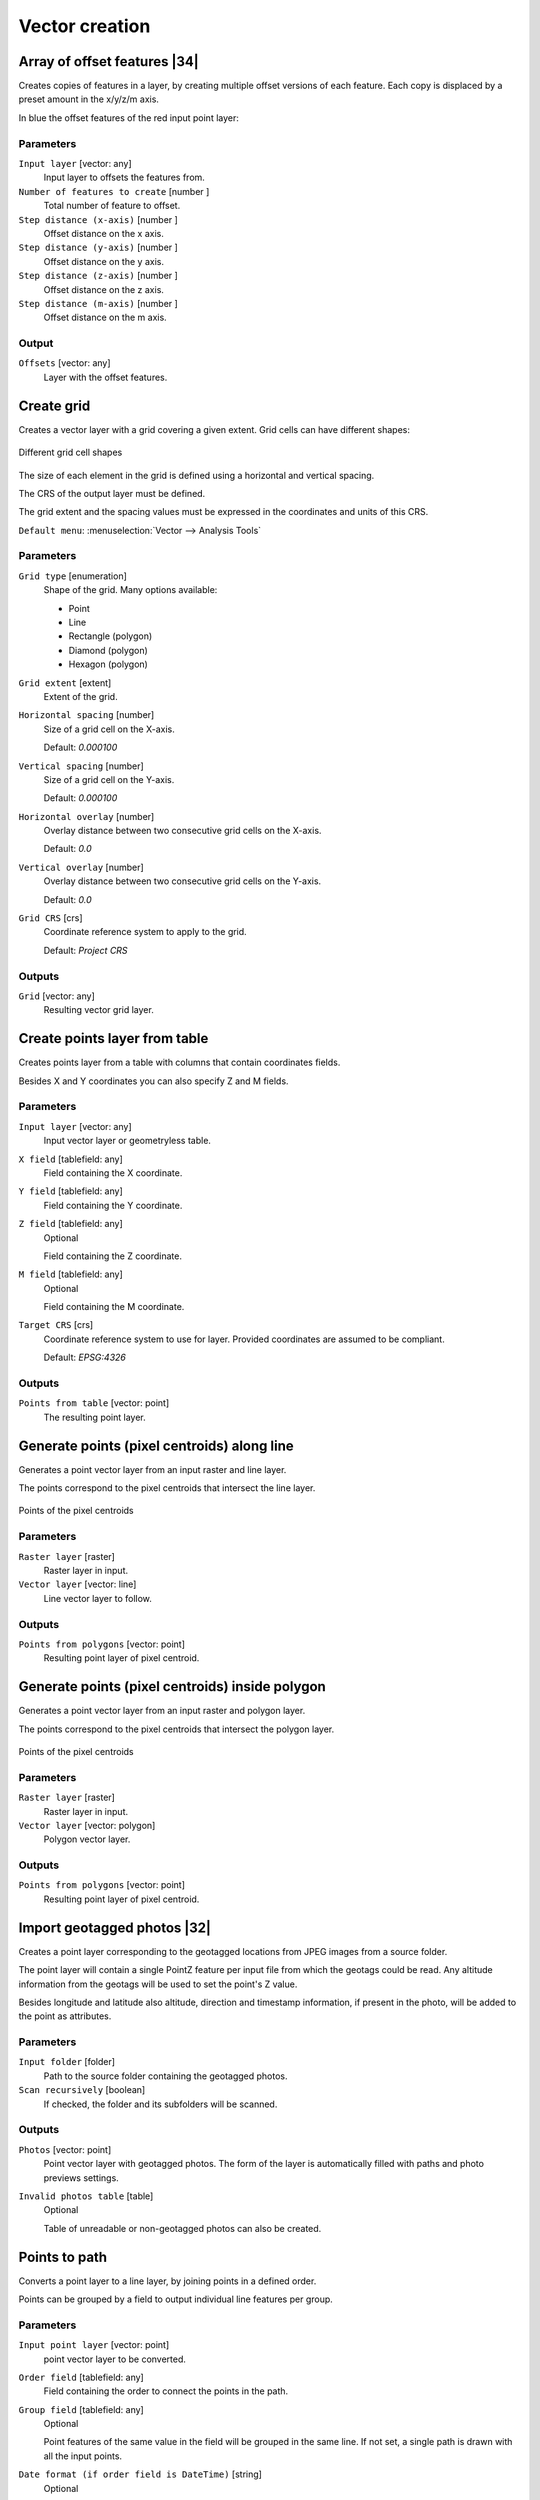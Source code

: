 .. only:: html

   |updatedisclaimer|

Vector creation
===============

.. only:: html

   .. contents::
      :local:
      :depth: 1


.. _qgisarrayfeatures:

Array of offset features |34|
-----------------------------
Creates copies of features in a layer, by creating multiple offset versions of
each feature. Each copy is displaced by a preset amount in the x/y/z/m axis.

In blue the offset features of the red input point layer:

.. figure:: img/offset_features.png

Parameters
..........

``Input layer`` [vector: any]
  Input layer to offsets the features from.

``Number of features to create`` [number |dataDefined|]
  Total number of feature to offset.

``Step distance (x-axis)`` [number |dataDefined|]
  Offset distance on the x axis.

``Step distance (y-axis)`` [number |dataDefined|]
  Offset distance on the y axis.

``Step distance (z-axis)`` [number |dataDefined|]
  Offset distance on the z axis.

``Step distance (m-axis)`` [number |dataDefined|]
  Offset distance on the m axis.

Output
......

``Offsets`` [vector: any]
  Layer with the offset features.


.. _qgiscreategrid:

Create grid
-----------
Creates a vector layer with a grid covering a given extent. Grid cells can have
different shapes:

.. figure:: img/create_grid.png
  :align: center

  Different grid cell shapes

The size of each element in the grid is defined using a horizontal and vertical
spacing.

The CRS of the output layer must be defined.

The grid extent and the spacing values must be expressed in the coordinates and
units of this CRS.

``Default menu``: :menuselection:`Vector --> Analysis Tools`

Parameters
..........

``Grid type`` [enumeration]
  Shape of the grid. Many options available:

  * Point
  * Line
  * Rectangle (polygon)
  * Diamond (polygon)
  * Hexagon (polygon)

``Grid extent`` [extent]
  Extent of the grid.

``Horizontal spacing`` [number]
  Size of a grid cell on the X-axis.

  Default: *0.000100*

``Vertical spacing`` [number]
  Size of a grid cell on the Y-axis.

  Default: *0.000100*

``Horizontal overlay`` [number]
  Overlay distance between two consecutive grid cells on the X-axis.

  Default: *0.0*

``Vertical overlay`` [number]
  Overlay distance between two consecutive grid cells on the Y-axis.

  Default: *0.0*

``Grid CRS`` [crs]
  Coordinate reference system to apply to the grid.

  Default: *Project CRS*

Outputs
.......

``Grid`` [vector: any]
  Resulting vector grid layer.


.. _qgiscreatepointslayerfromtable:

Create points layer from table
------------------------------
Creates points layer from a table with columns that contain coordinates
fields.

Besides X and Y coordinates you can also specify Z and M fields.

Parameters
..........

``Input layer`` [vector: any]
  Input vector layer or geometryless table.

``X field`` [tablefield: any]
  Field containing the X coordinate.

``Y field`` [tablefield: any]
  Field containing the Y coordinate.

``Z field`` [tablefield: any]
  Optional

  Field containing the Z coordinate.

``M field`` [tablefield: any]
  Optional

  Field containing the M coordinate.

``Target CRS`` [crs]
  Coordinate reference system to use for layer.
  Provided coordinates are assumed to be compliant.

  Default: *EPSG:4326*

Outputs
.......

``Points from table`` [vector: point]
  The resulting point layer.


.. _qgisgeneratepointspixelcentroidsalongline:

Generate points (pixel centroids) along line
--------------------------------------------
Generates a point vector layer from an input raster and line layer.

The points correspond to the pixel centroids that intersect the line layer.


.. figure:: img/points_centroids.png
  :align: center

  Points of the pixel centroids

Parameters
..........

``Raster layer`` [raster]
  Raster layer in input.

``Vector layer`` [vector: line]
  Line vector layer to follow.

Outputs
.......

``Points from polygons`` [vector: point]
  Resulting point layer of pixel centroid.


.. _qgisgeneratepointspixelcentroidsinsidepolygons:

Generate points (pixel centroids) inside polygon
------------------------------------------------
Generates a point vector layer from an input raster and polygon layer.

The points correspond to the pixel centroids that intersect the polygon layer.


.. figure:: img/points_centroids_polygon.png
  :align: center

  Points of the pixel centroids

Parameters
..........

``Raster layer`` [raster]
  Raster layer in input.

``Vector layer`` [vector: polygon]
  Polygon vector layer.

Outputs
.......

``Points from polygons`` [vector: point]
  Resulting point layer of pixel centroid.


.. _qgisimportphotos:

Import geotagged photos |32|
----------------------------
Creates a point layer corresponding to the geotagged locations from JPEG images
from a source folder.

The point layer will contain a single PointZ feature per input file from which
the geotags could be read. Any altitude information from the geotags will be used
to set the point's Z value.

Besides longitude and latitude also altitude, direction and timestamp information,
if present in the photo, will be added to the point as attributes.

Parameters
..........

``Input folder`` [folder]
  Path to the source folder containing the geotagged photos.

``Scan recursively`` [boolean]
  If checked, the folder and its subfolders will be scanned.

Outputs
.......

``Photos`` [vector: point]
  Point vector layer with geotagged photos. The form of the layer is automatically
  filled with paths and photo previews settings.

``Invalid photos table`` [table]
  Optional

  Table of unreadable or non-geotagged photos can also be created.


.. _qgispointstopath:

Points to path
--------------
Converts a point layer to a line layer, by joining points in a defined order.

Points can be grouped by a field to output individual line features per group.

Parameters
..........

``Input point layer`` [vector: point]
  point vector layer to be converted.

``Order field`` [tablefield: any]
  Field containing the order to connect the points in the path.

``Group field`` [tablefield: any]
  Optional

  Point features of the same value in the field will be grouped in the same line.
  If not set, a single path is drawn with all the input points.

``Date format (if order field is DateTime)`` [string]
  Optional

  Indicates the format to use for the ``order field`` parameter.
  Fill this option only if the ``order field`` is of a Date/Time format.

  Default: *(not set)*

Outputs
.......

``Paths`` [vector: line]
  Line vector layer of the path.

``Directory for text output`` [folder]
  Directory containing description files of points and paths.


.. _qgisrandompointsalongline:

Random points along line
------------------------
Creates a new point layer, with points placed in the lines of another layer.

For each line in the input layer, a given number of points is added to the resulting
layer.

A minimum distance can be specified, to avoid points being too close to each other.

Parameters
..........

``Input layer`` [vector: line]
  Line vector layer in input.

``Number of points`` [number]
  Number of point to create.

  Default: *1*

``Minimum distance`` [number]
  A minimum distance that points must respect.

  Default: *0.0*

Outputs
.......

``Random points`` [vector: point]
  Final random point layer along line.


.. _qgisrandompointsinextent:

Random points in extent
-----------------------
Creates a new point layer with a given number of random points, all of them within
a given extent.

A minimum distance can be specified, to avoid points being too close to each other.

``Default menu``: :menuselection:`Vector --> Research Tools`

Parameters
..........

``Input extent`` [extent]
  Map extent for the random points.

``Points number`` [number]
  Number of point to create.

  Default: *1*

``Minimum distance`` [number]
  A minimum distance that points must respect.

  Default: *0.0*

``Target CRS`` [crs]
  CRS of the random points layer.

Outputs
.......

``Random points`` [vector: point]
  Final random point layer in extent.


.. _qgisrandompointsinlayerbounds:

Random points in layer bounds
-----------------------------
Creates a new point layer with a given number of random points, all of them within
the extent of a given layer.

A minimum distance can be specified, to avoid points being too close to each other.

``Default menu``: :menuselection:`Vector --> Research Tools`

Parameters
..........

``Input layer`` [vector: polygon]
  Input polygon layer for the extent.

``Points number`` [number]
  Number of point to create.

  Default: *1*

``Minimum distance`` [number]
  A minimum distance that points must respect.

  default: *0.0*


Outputs
.......

``Random points`` [vector: point]
  Final random point layer in layer bounds.


.. _qgisrandompointsinsidepolygons:

Random points inside polygons
-----------------------------
Creates a new point layer with a given number of random points, all of them within
a given layer.

Together with the point number. two different sampling strategies can be chosen.

A minimum distance can be specified, to avoid points being too close to each other.

``Default menu``: :menuselection:`Vector --> Research Tools`

Parameters
..........

``Input layer`` [vector: polygon]
  Polygon vector layer in input. All the points will be created withing each
  feature of this layer.

``Sampling strategy`` [enumeration]
  Choose between:

  * Points count: number of points for each feature
  * points density: density of points for each feature

  Options:

  * 0 --- Points count
  * 1 --- Points density

  Default: *0*

``Number or density of points`` [expression]
  You can choose the points number also with an expression.

  Default: *1.0*

``Minimum distance`` [number]
  A minimum distance that points must respect.

  default: *0.0*

Outputs
.......

``Random points`` [vector: point]
  Final random point layer inside polygon.


.. _qgispixelstopoints:

Raster pixels to points |34|
----------------------------
Creates a vector layer of points corresponding to each pixel in a raster layer.

Converts a raster layer to a vector layer, by creating point features
for each individual pixel's center in the raster layer.
Any nodata pixels are skipped in the output.

Parameters
..........

``Raster layer`` [raster]
  Raster layer in input.

``Band number`` [raster band]
  Raster band to extract data from.

``Field name`` [string]
  Name of the field to store the raster band value.

  Default: *VALUE*

Outputs
.......

``Vector points`` [vector: point]
  Resulting point layer of pixels centroid.


.. _qgispixelstopolygons:

Raster pixels to polygons |34|
------------------------------
Creates a vector layer of polygons corresponding to each pixel in a raster layer.

Converts a raster layer to a vector layer, by creating polygon features
for each individual pixel's extent in the raster layer.
Any nodata pixels are skipped in the output.

Parameters
..........

``Raster layer`` [raster]
  Raster layer in input.

``Band number`` [raster band]
  Raster band to extract data from.

``Field name`` [string]
  Name of the field to store the raster band value.

  Default: *VALUE*

Outputs
.......

``Vector polygons`` [vector: polygon]
  Resulting polygon layer of pixels extent.


.. _qgisregularpoints:

Regular points
--------------
Creates a new point layer with a given number of regular points, all of them within
a given extent.

Together with the point number. two different sampling strategies can be chosen.

A distance factor can be specified, to avoid points being too close to each other.

``Default menu``: :menuselection:`Vector --> Research Tools`

Parameters
..........

``Input extent`` [extent]
  Map extent for the random points.

``Point spacing/count`` [number]
  Spacing between the points.

  Default: *100*

``Initial inset from corner (LH side)`` [number]
  Choose to move the initial points coordinate from the left upper corner.

  Default: *0.0*

``Apply random offset to point spacing`` [boolean]
  If checked the points will have a random spacing.

  Default: *False*

``Use point spacing`` [boolean]
  If unchecked the point spacing is not taken into account.

  Default: *True*

Outputs
.......

``Regular points`` [vector: point]
  Regular point layer in output.


.. Substitutions definitions - AVOID EDITING PAST THIS LINE
   This will be automatically updated by the find_set_subst.py script.
   If you need to create a new substitution manually,
   please add it also to the substitutions.txt file in the
   source folder.

.. |32| replace:: :kbd:`NEW in 3.2`
.. |34| replace:: :kbd:`NEW in 3.4`
.. |dataDefined| image:: /static/common/mIconDataDefine.png
   :width: 1.5em
.. |updatedisclaimer| replace:: :disclaimer:`Docs in progress for 'QGIS testing'. Visit http://docs.qgis.org/2.18 for QGIS 2.18 docs and translations.`
